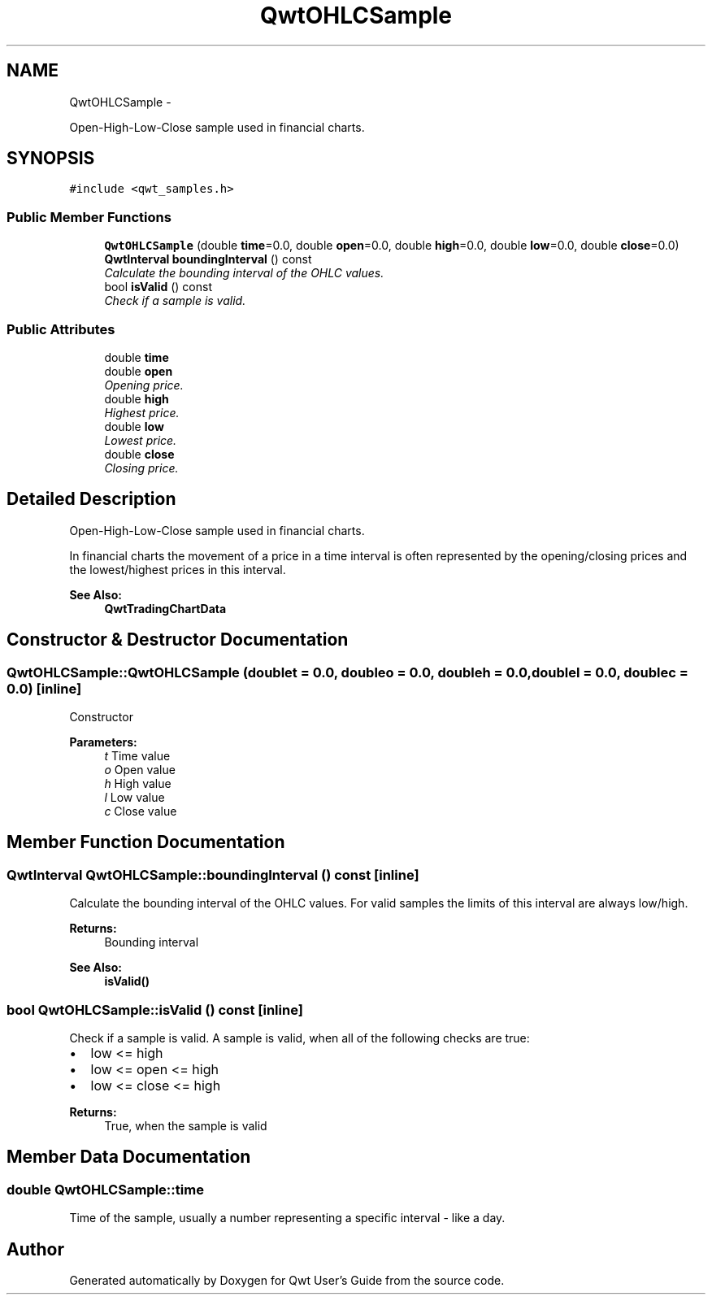 .TH "QwtOHLCSample" 3 "Thu Sep 18 2014" "Version 6.1.1" "Qwt User's Guide" \" -*- nroff -*-
.ad l
.nh
.SH NAME
QwtOHLCSample \- 
.PP
Open-High-Low-Close sample used in financial charts\&.  

.SH SYNOPSIS
.br
.PP
.PP
\fC#include <qwt_samples\&.h>\fP
.SS "Public Member Functions"

.in +1c
.ti -1c
.RI "\fBQwtOHLCSample\fP (double \fBtime\fP=0\&.0, double \fBopen\fP=0\&.0, double \fBhigh\fP=0\&.0, double \fBlow\fP=0\&.0, double \fBclose\fP=0\&.0)"
.br
.ti -1c
.RI "\fBQwtInterval\fP \fBboundingInterval\fP () const "
.br
.RI "\fICalculate the bounding interval of the OHLC values\&. \fP"
.ti -1c
.RI "bool \fBisValid\fP () const "
.br
.RI "\fICheck if a sample is valid\&. \fP"
.in -1c
.SS "Public Attributes"

.in +1c
.ti -1c
.RI "double \fBtime\fP"
.br
.ti -1c
.RI "double \fBopen\fP"
.br
.RI "\fIOpening price\&. \fP"
.ti -1c
.RI "double \fBhigh\fP"
.br
.RI "\fIHighest price\&. \fP"
.ti -1c
.RI "double \fBlow\fP"
.br
.RI "\fILowest price\&. \fP"
.ti -1c
.RI "double \fBclose\fP"
.br
.RI "\fIClosing price\&. \fP"
.in -1c
.SH "Detailed Description"
.PP 
Open-High-Low-Close sample used in financial charts\&. 

In financial charts the movement of a price in a time interval is often represented by the opening/closing prices and the lowest/highest prices in this interval\&.
.PP
\fBSee Also:\fP
.RS 4
\fBQwtTradingChartData\fP 
.RE
.PP

.SH "Constructor & Destructor Documentation"
.PP 
.SS "QwtOHLCSample::QwtOHLCSample (doublet = \fC0\&.0\fP, doubleo = \fC0\&.0\fP, doubleh = \fC0\&.0\fP, doublel = \fC0\&.0\fP, doublec = \fC0\&.0\fP)\fC [inline]\fP"
Constructor
.PP
\fBParameters:\fP
.RS 4
\fIt\fP Time value 
.br
\fIo\fP Open value 
.br
\fIh\fP High value 
.br
\fIl\fP Low value 
.br
\fIc\fP Close value 
.RE
.PP

.SH "Member Function Documentation"
.PP 
.SS "\fBQwtInterval\fP QwtOHLCSample::boundingInterval () const\fC [inline]\fP"

.PP
Calculate the bounding interval of the OHLC values\&. For valid samples the limits of this interval are always low/high\&.
.PP
\fBReturns:\fP
.RS 4
Bounding interval 
.RE
.PP
\fBSee Also:\fP
.RS 4
\fBisValid()\fP 
.RE
.PP

.SS "bool QwtOHLCSample::isValid () const\fC [inline]\fP"

.PP
Check if a sample is valid\&. A sample is valid, when all of the following checks are true:
.PP
.IP "\(bu" 2
low <= high
.IP "\(bu" 2
low <= open <= high
.IP "\(bu" 2
low <= close <= high
.PP
.PP
\fBReturns:\fP
.RS 4
True, when the sample is valid 
.RE
.PP

.SH "Member Data Documentation"
.PP 
.SS "double QwtOHLCSample::time"
Time of the sample, usually a number representing a specific interval - like a day\&. 

.SH "Author"
.PP 
Generated automatically by Doxygen for Qwt User's Guide from the source code\&.
